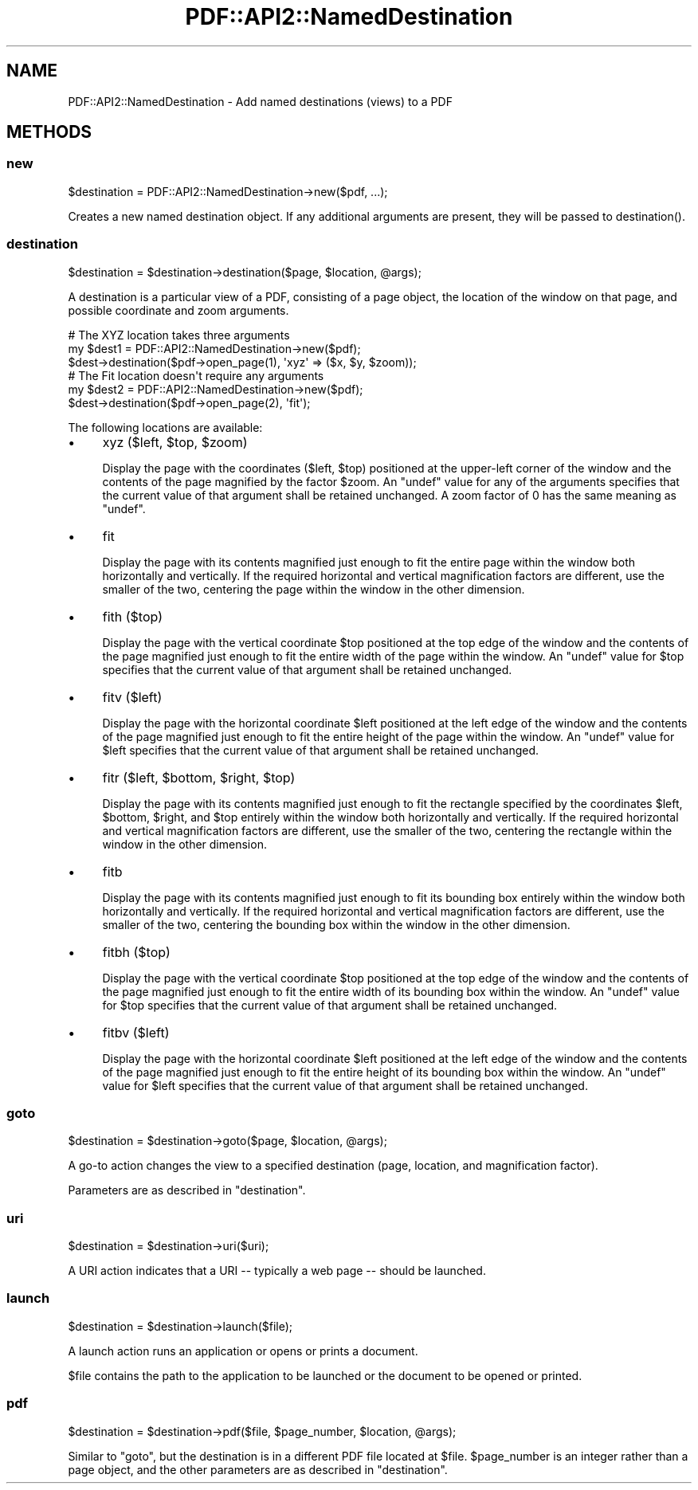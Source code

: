 .\" -*- mode: troff; coding: utf-8 -*-
.\" Automatically generated by Pod::Man 5.0102 (Pod::Simple 3.45)
.\"
.\" Standard preamble:
.\" ========================================================================
.de Sp \" Vertical space (when we can't use .PP)
.if t .sp .5v
.if n .sp
..
.de Vb \" Begin verbatim text
.ft CW
.nf
.ne \\$1
..
.de Ve \" End verbatim text
.ft R
.fi
..
.\" \*(C` and \*(C' are quotes in nroff, nothing in troff, for use with C<>.
.ie n \{\
.    ds C` ""
.    ds C' ""
'br\}
.el\{\
.    ds C`
.    ds C'
'br\}
.\"
.\" Escape single quotes in literal strings from groff's Unicode transform.
.ie \n(.g .ds Aq \(aq
.el       .ds Aq '
.\"
.\" If the F register is >0, we'll generate index entries on stderr for
.\" titles (.TH), headers (.SH), subsections (.SS), items (.Ip), and index
.\" entries marked with X<> in POD.  Of course, you'll have to process the
.\" output yourself in some meaningful fashion.
.\"
.\" Avoid warning from groff about undefined register 'F'.
.de IX
..
.nr rF 0
.if \n(.g .if rF .nr rF 1
.if (\n(rF:(\n(.g==0)) \{\
.    if \nF \{\
.        de IX
.        tm Index:\\$1\t\\n%\t"\\$2"
..
.        if !\nF==2 \{\
.            nr % 0
.            nr F 2
.        \}
.    \}
.\}
.rr rF
.\" ========================================================================
.\"
.IX Title "PDF::API2::NamedDestination 3"
.TH PDF::API2::NamedDestination 3 2024-05-18 "perl v5.40.0" "User Contributed Perl Documentation"
.\" For nroff, turn off justification.  Always turn off hyphenation; it makes
.\" way too many mistakes in technical documents.
.if n .ad l
.nh
.SH NAME
PDF::API2::NamedDestination \- Add named destinations (views) to a PDF
.SH METHODS
.IX Header "METHODS"
.SS new
.IX Subsection "new"
.Vb 1
\&    $destination = PDF::API2::NamedDestination\->new($pdf, ...);
.Ve
.PP
Creates a new named destination object.  If any additional arguments are
present, they will be passed to \f(CWdestination()\fR.
.SS destination
.IX Subsection "destination"
.Vb 1
\&    $destination = $destination\->destination($page, $location, @args);
.Ve
.PP
A destination is a particular view of a PDF, consisting of a page object, the
location of the window on that page, and possible coordinate and zoom arguments.
.PP
.Vb 3
\&    # The XYZ location takes three arguments
\&    my $dest1 = PDF::API2::NamedDestination\->new($pdf);
\&    $dest\->destination($pdf\->open_page(1), \*(Aqxyz\*(Aq => ($x, $y, $zoom));
\&
\&    # The Fit location doesn\*(Aqt require any arguments
\&    my $dest2 = PDF::API2::NamedDestination\->new($pdf);
\&    $dest\->destination($pdf\->open_page(2), \*(Aqfit\*(Aq);
.Ve
.PP
The following locations are available:
.IP \(bu 4
xyz ($left, \f(CW$top\fR, \f(CW$zoom\fR)
.Sp
Display the page with the coordinates (\f(CW$left\fR, \f(CW$top\fR) positioned at the
upper-left corner of the window and the contents of the page magnified by the
factor \f(CW$zoom\fR. An \f(CW\*(C`undef\*(C'\fR value for any of the arguments specifies that the
current value of that argument shall be retained unchanged.  A zoom factor of 0
has the same meaning as \f(CW\*(C`undef\*(C'\fR.
.IP \(bu 4
fit
.Sp
Display the page with its contents magnified just enough to fit the entire page
within the window both horizontally and vertically. If the required horizontal
and vertical magnification factors are different, use the smaller of the two,
centering the page within the window in the other dimension.
.IP \(bu 4
fith ($top)
.Sp
Display the page with the vertical coordinate \f(CW$top\fR positioned at the top edge
of the window and the contents of the page magnified just enough to fit the
entire width of the page within the window.  An \f(CW\*(C`undef\*(C'\fR value for \f(CW$top\fR
specifies that the current value of that argument shall be retained unchanged.
.IP \(bu 4
fitv ($left)
.Sp
Display the page with the horizontal coordinate \f(CW$left\fR positioned at the left
edge of the window and the contents of the page magnified just enough to fit the
entire height of the page within the window.  An \f(CW\*(C`undef\*(C'\fR value for \f(CW$left\fR
specifies that the current value of that argument shall be retained unchanged.
.IP \(bu 4
fitr ($left, \f(CW$bottom\fR, \f(CW$right\fR, \f(CW$top\fR)
.Sp
Display the page with its contents magnified just enough to fit the rectangle
specified by the coordinates \f(CW$left\fR, \f(CW$bottom\fR, \f(CW$right\fR, and \f(CW$top\fR
entirely within the window both horizontally and vertically. If the required
horizontal and vertical magnification factors are different, use the smaller of
the two, centering the rectangle within the window in the other dimension.
.IP \(bu 4
fitb
.Sp
Display the page with its contents magnified just enough to fit its bounding box
entirely within the window both horizontally and vertically. If the required
horizontal and vertical magnification factors are different, use the smaller of
the two, centering the bounding box within the window in the other dimension.
.IP \(bu 4
fitbh ($top)
.Sp
Display the page with the vertical coordinate \f(CW$top\fR positioned at the top edge
of the window and the contents of the page magnified just enough to fit the
entire width of its bounding box within the window.  An \f(CW\*(C`undef\*(C'\fR value for
\&\f(CW$top\fR specifies that the current value of that argument shall be retained
unchanged.
.IP \(bu 4
fitbv ($left)
.Sp
Display the page with the horizontal coordinate \f(CW$left\fR positioned at the left
edge of the window and the contents of the page magnified just enough to fit the
entire height of its bounding box within the window.  An \f(CW\*(C`undef\*(C'\fR value for
\&\f(CW$left\fR specifies that the current value of that argument shall be retained
unchanged.
.SS goto
.IX Subsection "goto"
.Vb 1
\&    $destination = $destination\->goto($page, $location, @args);
.Ve
.PP
A go-to action changes the view to a specified destination (page, location, and
magnification factor).
.PP
Parameters are as described in \f(CW\*(C`destination\*(C'\fR.
.SS uri
.IX Subsection "uri"
.Vb 1
\&    $destination = $destination\->uri($uri);
.Ve
.PP
A URI action indicates that a URI \-\- typically a web page \-\- should be launched.
.SS launch
.IX Subsection "launch"
.Vb 1
\&    $destination = $destination\->launch($file);
.Ve
.PP
A launch action runs an application or opens or prints a document.
.PP
\&\f(CW$file\fR contains the path to the application to be launched or the document to
be opened or printed.
.SS pdf
.IX Subsection "pdf"
.Vb 1
\&    $destination = $destination\->pdf($file, $page_number, $location, @args);
.Ve
.PP
Similar to \f(CW\*(C`goto\*(C'\fR, but the destination is in a different PDF file located at
\&\f(CW$file\fR.  \f(CW$page_number\fR is an integer rather than a page object, and the
other parameters are as described in \f(CW\*(C`destination\*(C'\fR.
